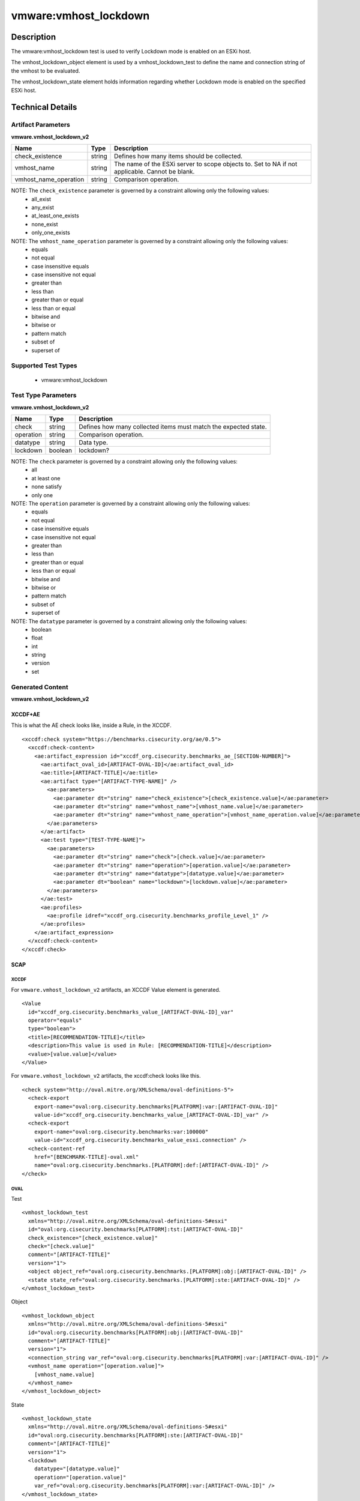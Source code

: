 vmware:vmhost_lockdown
======================

Description
-----------

The vmware:vmhost_lockdown test is used to verify Lockdown mode is enabled on an ESXi host.

The vmhost_lockdown_object element is used by a vmhost_lockdown_test to define the name and connection string of the vmhost to be evaluated.

The vmhost_lockdown_state element holds information regarding whether Lockdown mode is enabled on the specified ESXi host.

Technical Details
-----------------

Artifact Parameters
~~~~~~~~~~~~~~~~~~~

**vmware.vmhost_lockdown_v2**

+-------------------------------------+---------+----------------------------+
| Name                                | Type    | Description                |
+=====================================+=========+============================+
| check_existence                     | string  | Defines how many items     |
|                                     |         | should be collected.       |
+-------------------------------------+---------+----------------------------+
| vmhost_name                         | string  | The name of the ESXi       |
|                                     |         | server to scope objects    |
|                                     |         | to. Set to NA if not       |
|                                     |         | applicable. Cannot be      |
|                                     |         | blank.                     |
+-------------------------------------+---------+----------------------------+
| vmhost_name_operation               | string  | Comparison operation.      |
+-------------------------------------+---------+----------------------------+

NOTE: The ``check_existence`` parameter is governed by a constraint allowing only the following values:
  - all_exist
  - any_exist
  - at_least_one_exists
  - none_exist
  - only_one_exists

NOTE: The ``vmhost_name_operation`` parameter is governed by a constraint allowing only the following values:
  - equals
  - not equal
  - case insensitive equals
  - case insensitive not equal
  - greater than
  - less than
  - greater than or equal
  - less than or equal
  - bitwise and
  - bitwise or
  - pattern match
  - subset of
  - superset of  

Supported Test Types
~~~~~~~~~~~~~~~~~~~~

  - vmware:vmhost_lockdown

Test Type Parameters
~~~~~~~~~~~~~~~~~~~~

**vmware.vmhost_lockdown_v2**

+-------------------------------------+---------+----------------------------+
| Name                                | Type    | Description                |
+=====================================+=========+============================+
| check                               | string  | Defines how many collected |
|                                     |         | items must match the       |
|                                     |         | expected state.            |
+-------------------------------------+---------+----------------------------+
| operation                           | string  | Comparison operation.      |
+-------------------------------------+---------+----------------------------+
| datatype                            | string  | Data type.                 |
+-------------------------------------+---------+----------------------------+
| lockdown                            | boolean | lockdown?                  |
+-------------------------------------+---------+----------------------------+

NOTE: The ``check`` parameter is governed by a constraint allowing only the following values:
  - all
  - at least one
  - none satisfy
  - only one

NOTE: The ``operation`` parameter is governed by a constraint allowing only the following values:
  - equals
  - not equal
  - case insensitive equals
  - case insensitive not equal
  - greater than
  - less than
  - greater than or equal
  - less than or equal
  - bitwise and
  - bitwise or
  - pattern match
  - subset of
  - superset of

NOTE: The ``datatype`` parameter is governed by a constraint allowing only the following values:
  - boolean
  - float
  - int
  - string
  - version
  - set

Generated Content
~~~~~~~~~~~~~~~~~

**vmware.vmhost_lockdown_v2**

XCCDF+AE
^^^^^^^^

This is what the AE check looks like, inside a Rule, in the XCCDF.

::

  <xccdf:check system="https://benchmarks.cisecurity.org/ae/0.5">
    <xccdf:check-content>
      <ae:artifact_expression id="xccdf_org.cisecurity.benchmarks_ae_[SECTION-NUMBER]">
        <ae:artifact_oval_id>[ARTIFACT-OVAL-ID]</ae:artifact_oval_id>
        <ae:title>[ARTIFACT-TITLE]</ae:title>
        <ae:artifact type="[ARTIFACT-TYPE-NAME]" />
          <ae:parameters>
            <ae:parameter dt="string" name="check_existence">[check_existence.value]</ae:parameter>
            <ae:parameter dt="string" name="vmhost_name">[vmhost_name.value]</ae:parameter>
            <ae:parameter dt="string" name="vmhost_name_operation">[vmhost_name_operation.value]</ae:parameter>
          </ae:parameters>
        </ae:artifact>
        <ae:test type="[TEST-TYPE-NAME]">
          <ae:parameters>
            <ae:parameter dt="string" name="check">[check.value]</ae:parameter>
            <ae:parameter dt="string" name="operation">[operation.value]</ae:parameter>
            <ae:parameter dt="string" name="datatype">[datatype.value]</ae:parameter>
            <ae:parameter dt="boolean" name="lockdown">[lockdown.value]</ae:parameter>
          </ae:parameters>
        </ae:test>
        <ae:profiles>
          <ae:profile idref="xccdf_org.cisecurity.benchmarks_profile_Level_1" />
        </ae:profiles>
      </ae:artifact_expression>
    </xccdf:check-content>
  </xccdf:check>  

SCAP
^^^^

XCCDF
'''''

For ``vmware.vmhost_lockdown_v2`` artifacts, an XCCDF Value element is generated.

::

  <Value 
    id="xccdf_org.cisecurity.benchmarks_value_[ARTIFACT-OVAL-ID]_var"
    operator="equals"
    type="boolean">
    <title>[RECOMMENDATION-TITLE]</title>
    <description>This value is used in Rule: [RECOMMENDATION-TITLE]</description>
    <value>[value.value]</value>
  </Value>  

For ``vmware.vmhost_lockdown_v2`` artifacts, the xccdf:check looks like this.

::

  <check system="http://oval.mitre.org/XMLSchema/oval-definitions-5">
    <check-export 
      export-name="oval:org.cisecurity.benchmarks[PLATFORM]:var:[ARTIFACT-OVAL-ID]"
      value-id="xccdf_org.cisecurity.benchmarks_value_[ARTIFACT-OVAL-ID]_var" />    
    <check-export 
      export-name="oval:org.cisecurity.benchmarks:var:100000"
      value-id="xccdf_org.cisecurity.benchmarks_value_esxi.connection" />
    <check-content-ref 
      href="[BENCHMARK-TITLE]-oval.xml"
      name="oval:org.cisecurity.benchmarks.[PLATFORM]:def:[ARTIFACT-OVAL-ID]" />
  </check>

OVAL
''''

Test

::

  <vmhost_lockdown_test
    xmlns="http://oval.mitre.org/XMLSchema/oval-definitions-5#esxi"
    id="oval:org.cisecurity.benchmarks[PLATFORM]:tst:[ARTIFACT-OVAL-ID]"
    check_existence="[check_existence.value]"
    check="[check.value]"
    comment="[ARTIFACT-TITLE]"
    version="1">
    <object object_ref="oval:org.cisecurity.benchmarks.[PLATFORM]:obj:[ARTIFACT-OVAL-ID]" />
    <state state_ref="oval:org.cisecurity.benchmarks.[PLATFORM]:ste:[ARTIFACT-OVAL-ID]" />
  </vmhost_lockdown_test>

Object

::

  <vmhost_lockdown_object 
    xmlns="http://oval.mitre.org/XMLSchema/oval-definitions-5#esxi"
    id="oval:org.cisecurity.benchmarks[PLATFORM]:obj:[ARTIFACT-OVAL-ID]"
    comment="[ARTIFACT-TITLE]"
    version="1">
    <connection_string var_ref="oval:org.cisecurity.benchmarks[PLATFORM]:var:[ARTIFACT-OVAL-ID]" />
    <vmhost_name operation="[operation.value]">
      [vmhost_name.value]
    </vmhost_name>
  </vmhost_lockdown_object>      

State

::

  <vmhost_lockdown_state 
    xmlns="http://oval.mitre.org/XMLSchema/oval-definitions-5#esxi"
    id="oval:org.cisecurity.benchmarks[PLATFORM]:ste:[ARTIFACT-OVAL-ID]"
    comment="[ARTIFACT-TITLE]"
    version="1">
    <lockdown 
      datatype="[datatype.value]"
      operation="[operation.value]"
      var_ref="oval:org.cisecurity.benchmarks[PLATFORM]:var:[ARTIFACT-OVAL-ID]" />
  </vmhost_lockdown_state> 

Variable

::

  <external_variable 
    id="oval:org.cisecurity.benchmarks[PLATFORM]:var:[ARTIFACT-OVAL-ID]"
    datatype="boolean"
    version="1"
    comment="This value is used in Rule: [RECOMMENDATION-TITLE]" />

YAML
^^^^

::

  artifact-expression:
    artifact-unique-id: "[ARTIFACT-OVAL-ID]"
    artifact-title: "[ARTIFACT-TITLE]"
    artifact:
      type: "[ARTIFACT-TYPE-NAME]"
      parameters:
        - parameter: 
            name: "check_existence"
            dt: "string"
            value: "[check_existence.value]"
        - parameter: 
            name: "vmhost_name"
            dt: "string"
            value: "[vmhost_name.value]"
        - parameter: 
            name: "vmhost_name_operation"
            dt: "string"
            value: "[vmhost_name_operation.value]"
    test:
      type: "[TEST-TYPE-NAME]"
      parameters:
        - parameter: 
            name: "check"
            dt: "string"
            value: "[check.value]"
        - parameter:
            name: "operation"
            dt: "string"
            value: "[operation.value]"
        - parameter: 
            name: "datatype"
            dt: "string"
            value: "[datatype.value]"
        - parameter: 
            name: "lockdown"
            dt: "boolean"
            value: "[lockdown.value]"

JSON
^^^^

::

  {
    "artifact-expression": {
      "artifact-unique-id": "[ARTIFACT-OVAL-ID]",
      "artifact-title": "[ARTIFACT-TITLE]",
      "artifact": {
        "type": "[ARTIFACT-TYPE-NAME]",
        "parameters": [
          {
            "parameter": {
              "name": "check_existence",
              "dt": "string",
              "value": "[check_existence.value]"
            }
          },
          {
            "parameter": {
              "name": "vmhost_name",
              "dt": "string",
              "value": "[vmhost_name.value]"
            }
          },
          {
            "parameter": {
              "name": "vmhost_name_operation",
              "dt": "string",
              "value": "[vmhost_name_operation.value]"
            }
          }
        ]
      },
      "test": {
        "type": "[TEST-TYPE-NAME]",
        "parameters": [
          {
            "parameter": {
              "name": "check",
              "dt": "string",
              "value": "[check.value]"
            }
          },
          {
            "parameter": {
              "name": "operation",
              "dt": "string",
              "value": "[operation.value]"
            }
          },
          {
            "parameter": {
              "name": "datetype",
              "dt": "string",
              "value": "[datatype.value]"
            }
          },
          {
            "parameter": {
              "name": "lockdown",
              "dt": "boolean",
              "value": "[lockdown.value]"
            }
          }
        ]
      }
    }
  }
